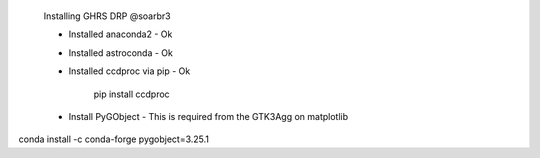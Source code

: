 
    Installing GHRS DRP @soarbr3

    - Installed anaconda2 - Ok
    - Installed astroconda - Ok
    - Installed ccdproc via pip - Ok

        pip install ccdproc

    - Install PyGObject - This is required from the GTK3Agg on matplotlib


conda install -c conda-forge pygobject=3.25.1



